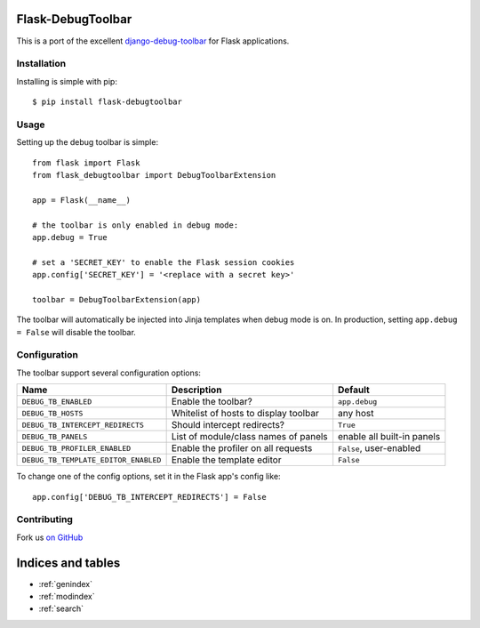 .. Flask-DebugToolbar documentation master file, created by
   sphinx-quickstart on Wed Feb 15 18:08:39 2012.
   You can adapt this file completely to your liking, but it should at least
   contain the root `toctree` directive.

Flask-DebugToolbar
==================

This is a port of the excellent `django-debug-toolbar <https://github.com/django-debug-toolbar/django-debug-toolbar>`_
for Flask applications.

Installation
------------

Installing is simple with pip::

    $ pip install flask-debugtoolbar


Usage
-----

Setting up the debug toolbar is simple::

    from flask import Flask
    from flask_debugtoolbar import DebugToolbarExtension

    app = Flask(__name__)

    # the toolbar is only enabled in debug mode:
    app.debug = True

    # set a 'SECRET_KEY' to enable the Flask session cookies
    app.config['SECRET_KEY'] = '<replace with a secret key>'

    toolbar = DebugToolbarExtension(app)


The toolbar will automatically be injected into Jinja templates when debug mode is on.
In production, setting ``app.debug = False`` will disable the toolbar.


Configuration
-------------

The toolbar support several configuration options:

====================================  =====================================   ==========================
Name                                  Description                             Default
====================================  =====================================   ==========================
``DEBUG_TB_ENABLED``                  Enable the toolbar?                     ``app.debug``
``DEBUG_TB_HOSTS``                    Whitelist of hosts to display toolbar   any host
``DEBUG_TB_INTERCEPT_REDIRECTS``      Should intercept redirects?             ``True``
``DEBUG_TB_PANELS``                   List of module/class names of panels    enable all built-in panels
``DEBUG_TB_PROFILER_ENABLED``         Enable the profiler on all requests     ``False``, user-enabled
``DEBUG_TB_TEMPLATE_EDITOR_ENABLED``  Enable the template editor              ``False``
====================================  =====================================   ==========================

To change one of the config options, set it in the Flask app's config like::

    app.config['DEBUG_TB_INTERCEPT_REDIRECTS'] = False


Contributing
------------

Fork us `on GitHub <https://github.com/mgood/flask-debugtoolbar>`_


Indices and tables
==================

* :ref:`genindex`
* :ref:`modindex`
* :ref:`search`

